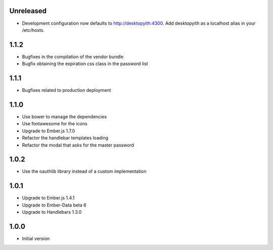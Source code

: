 Unreleased
----------

- Development configuration now defaults to http://desktopyith:4300.
  Add desktopyith as a localhost alias in your /etc/hosts.

1.1.2
-----

- Bugfixes in the compilation of the vendor bundle
- Bugfix obtaining the expiration css class in the password list

1.1.1
-----

- Bugfixes related to production deployment

1.1.0
-----

- Use bower to manage the dependencies
- Use fontawesome for the icons
- Upgrade to Ember.js 1.7.0
- Refactor the handlebar templates loading
- Refactor the modal that asks for the master password

1.0.2
-----

-  Use the oauthlib library instead of a custom implementation

1.0.1
-----

- Upgrade to Ember.js 1.4.1
- Upgrade to Ember-Data beta 6
- Upgrade to Handlebars 1.3.0

1.0.0
-----

-  Initial version
